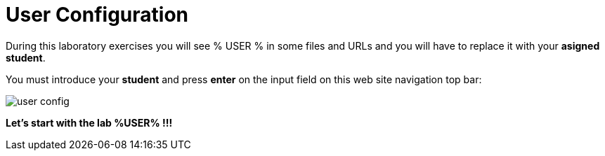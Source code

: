 = User Configuration
:page-layout: home
:!sectids:

During this laboratory exercises you will see % USER % in some files and URLs and you will have to replace it with your *asigned student*. 

You must introduce your *student* and press *enter* on the input field on this web site navigation top bar:

image::user_config.png[]

*Let's start with the lab %USER% !!!*
